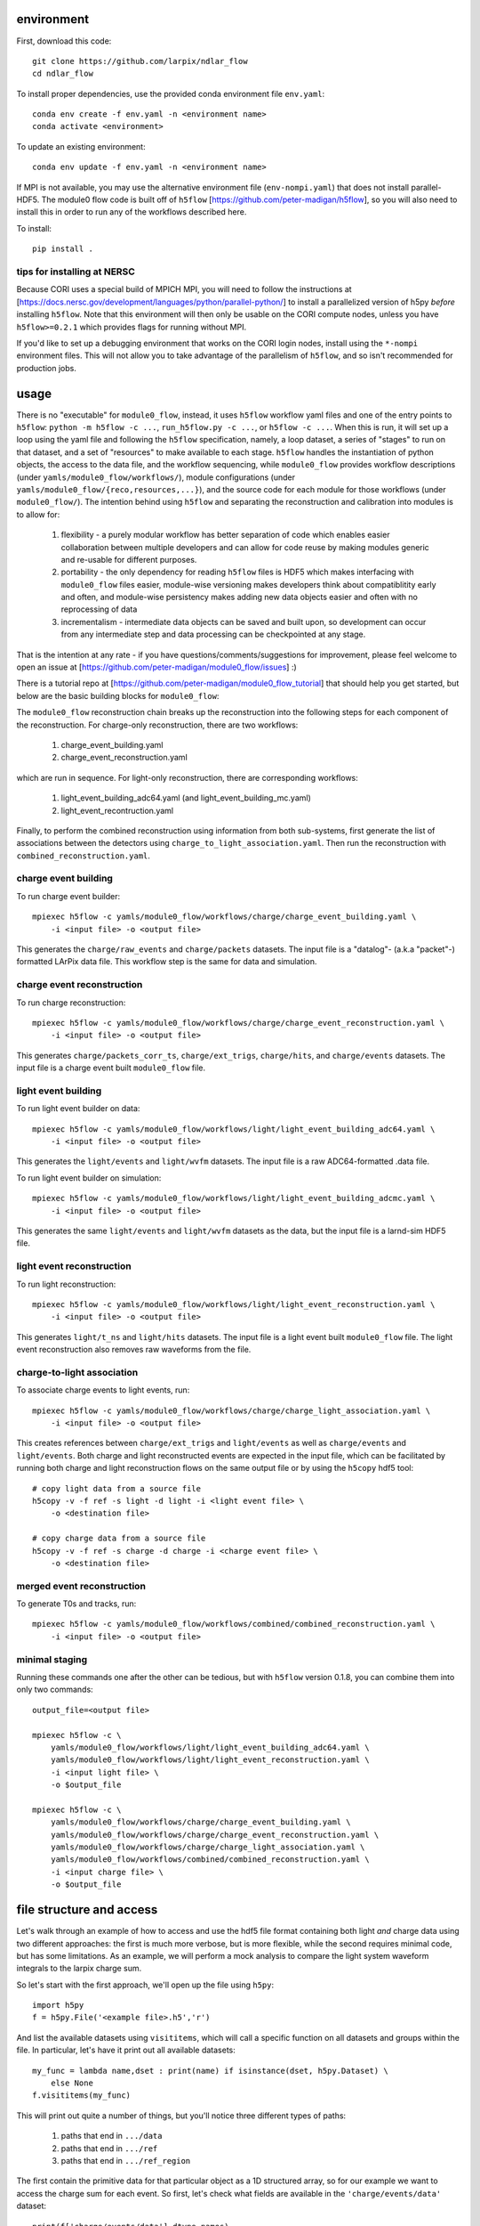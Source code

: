 .. image:: https://readthedocs.org/projects/ndlar-flow/badge/?version=latest
    :target: https://ndlar-flow.readthedocs.io/en/latest/?badge=latest
    :alt: Documentation Status

.. image:: https://github.com/larpix/ndlar_flow/actions/workflows/test.yml/badge.svg
    :target: https://github.com/larpix/ndlar_flow/actions/
    :alt: Test Status

environment
===========

First, download this code::

    git clone https://github.com/larpix/ndlar_flow
    cd ndlar_flow

To install proper dependencies, use the provided conda environment file ``env.yaml``::

    conda env create -f env.yaml -n <environment name>
    conda activate <environment>

To update an existing environment::

    conda env update -f env.yaml -n <environment name>

If MPI is not available, you may use the alternative environment file
(``env-nompi.yaml``) that does not install parallel-HDF5. The module0 flow code
is built off of ``h5flow`` [https://github.com/peter-madigan/h5flow], so you
will also need to install this in order to run any of the workflows described
here.

To install::

    pip install .

tips for installing at NERSC
----------------------------

Because CORI uses a special build of MPICH MPI, you will need to follow the
instructions at [https://docs.nersc.gov/development/languages/python/parallel-python/]
to install a parallelized version of h5py *before* installing ``h5flow``. Note
that this environment will then only be usable on the CORI compute nodes, unless
you have ``h5flow>=0.2.1`` which provides flags for running without MPI.

If you'd like to set up a debugging environment that works on the CORI login
nodes, install using the ``*-nompi`` environment files. This will not allow you
to take advantage of the parallelism of ``h5flow``, and so isn't recommended for
production jobs.

usage
=====

There is no "executable" for ``module0_flow``, instead, it uses ``h5flow``
workflow yaml files and one of the entry points to ``h5flow``:
``python -m h5flow -c ...``, ``run_h5flow.py -c ...``, or ``h5flow -c ...``.
When this is run, it will set up a loop using the yaml file and
following the ``h5flow`` specification, namely,
a loop dataset, a series of "stages" to run on that dataset, and a set of
"resources" to make available to each stage. ``h5flow`` handles the
instantiation of python objects, the access to the data file, and the workflow
sequencing, while ``module0_flow`` provides workflow descriptions (under
``yamls/module0_flow/workflows/``), module configurations (under
``yamls/module0_flow/{reco,resources,...}``), and the source code for each module
for those workflows (under ``module0_flow/``). The intention behind using
``h5flow`` and separating the reconstruction and calibration into modules is
to allow for:

 1. flexibility - a purely modular workflow has better separation of code which enables easier collaboration between multiple developers and can allow for code reuse by making modules generic and re-usable for different purposes.
 2. portability - the only dependency for reading ``h5flow`` files is HDF5 which makes interfacing with ``module0_flow`` files easier, module-wise versioning makes developers think about compatiblitity early and often, and module-wise persistency makes adding new data objects easier and often with no reprocessing of data
 3. incrementalism - intermediate data objects can be saved and built upon, so development can occur from any intermediate step and data processing can be checkpointed at any stage.

That is the intention at any rate - if you have questions/comments/suggestions
for improvement, please feel welcome to open an issue at
[https://github.com/peter-madigan/module0_flow/issues] :)

There is a tutorial repo at
[https://github.com/peter-madigan/module0_flow_tutorial] that should help you
get started, but below are the basic building blocks for ``module0_flow``:

The ``module0_flow`` reconstruction chain breaks up the reconstruction into the
following steps for each component of the reconstruction. For charge-only
reconstruction, there are two workflows:

    1. charge_event_building.yaml
    2. charge_event_reconstruction.yaml

which are run in sequence. For light-only reconstruction, there are
corresponding workflows:

    1. light_event_building_adc64.yaml (and light_event_building_mc.yaml)
    2. light_event_recontruction.yaml

Finally, to perform the combined reconstruction using information from both
sub-systems, first generate the list of associations between the detectors
using ``charge_to_light_association.yaml``. Then run the reconstruction with
``combined_reconstruction.yaml``.

charge event building
---------------------

To run charge event builder::

    mpiexec h5flow -c yamls/module0_flow/workflows/charge/charge_event_building.yaml \
        -i <input file> -o <output file>

This generates the ``charge/raw_events`` and ``charge/packets`` datasets. The
input file is a "datalog"- (a.k.a "packet"-) formatted LArPix data file. This
workflow step is the same for data and simulation.

charge event reconstruction
---------------------------

To run charge reconstruction::

    mpiexec h5flow -c yamls/module0_flow/workflows/charge/charge_event_reconstruction.yaml \
        -i <input file> -o <output file>

This generates ``charge/packets_corr_ts``, ``charge/ext_trigs``, ``charge/hits``,
and ``charge/events`` datasets. The input file is a charge event built ``module0_flow``
file.

light event building
--------------------

To run light event builder on data::

    mpiexec h5flow -c yamls/module0_flow/workflows/light/light_event_building_adc64.yaml \
        -i <input file> -o <output file>

This generates the ``light/events`` and ``light/wvfm`` datasets. The input file
is a raw ADC64-formatted .data file.

To run light event builder on simulation::

    mpiexec h5flow -c yamls/module0_flow/workflows/light/light_event_building_adcmc.yaml \
        -i <input file> -o <output file>

This generates the same ``light/events`` and ``light/wvfm`` datasets as the data, but the input file
is a larnd-sim HDF5 file.

light event reconstruction
--------------------------

To run light reconstruction::

    mpiexec h5flow -c yamls/module0_flow/workflows/light/light_event_reconstruction.yaml \
        -i <input file> -o <output file>

This generates ``light/t_ns`` and ``light/hits`` datasets. The input file is a light event built ``module0_flow``
file. The light event reconstruction also removes raw waveforms from the file.

charge-to-light association
---------------------------

To associate charge events to light events, run::

    mpiexec h5flow -c yamls/module0_flow/workflows/charge/charge_light_association.yaml \
        -i <input file> -o <output file>

This creates references between ``charge/ext_trigs`` and ``light/events`` as well
as ``charge/events`` and ``light/events``. Both charge and light reconstructed
events are expected in the input file, which can be facilitated by running both
charge and light reconstruction flows on the same output file or by using
the ``h5copy`` hdf5 tool::

    # copy light data from a source file
    h5copy -v -f ref -s light -d light -i <light event file> \
        -o <destination file>

    # copy charge data from a source file
    h5copy -v -f ref -s charge -d charge -i <charge event file> \
        -o <destination file>

merged event reconstruction
---------------------------

To generate T0s and tracks, run::

    mpiexec h5flow -c yamls/module0_flow/workflows/combined/combined_reconstruction.yaml \
        -i <input file> -o <output file>

minimal staging
---------------

Running these commands one after the other can be tedious, but with ``h5flow``
version 0.1.8, you can combine them into only two commands::

    output_file=<output file>

    mpiexec h5flow -c \
        yamls/module0_flow/workflows/light/light_event_building_adc64.yaml \
        yamls/module0_flow/workflows/light/light_event_reconstruction.yaml \
        -i <input light file> \
        -o $output_file

    mpiexec h5flow -c \
        yamls/module0_flow/workflows/charge/charge_event_building.yaml \
        yamls/module0_flow/workflows/charge/charge_event_reconstruction.yaml \
        yamls/module0_flow/workflows/charge/charge_light_association.yaml \
        yamls/module0_flow/workflows/combined/combined_reconstruction.yaml \
        -i <input charge file> \
        -o $output_file


file structure and access
=========================

Let's walk through an example of how to access and use the hdf5
file format containing both light `and` charge data using two different approaches:
the first is much more verbose, but is more flexible, while the second requires
minimal code, but has some limitations. As an example, we will
perform a mock analysis to compare the light system waveform integrals to the
larpix charge sum.

So let's start with the first approach, we'll open up the file using ``h5py``::

    import h5py
    f = h5py.File('<example file>.h5','r')

And list the available datasets using ``visititems``, which will call a specific
function on all datasets and groups within the file. In particular, let's
have it print out all available datasets::

    my_func = lambda name,dset : print(name) if isinstance(dset, h5py.Dataset) \
        else None
    f.visititems(my_func)

This will print out quite a number of things, but you'll notice three different
types of paths:

 1. paths that end in ``.../data``
 2. paths that end in ``.../ref``
 3. paths that end in ``.../ref_region``

The first contain the primitive data for that particular object as a 1D
structured array, so for our example we want to access the charge sum for each
event. So first, let's check what fields are available in the
``'charge/events/data'`` dataset::

    print(f['charge/events/data'].dtype.names)

And then we can access the data by the field name::

    charge_qsum = f['charge/events/data']['q']
    print(charge_qsum.shape, charge_qsum.dtype)

The second type of path (ending in ``.../ref``) contain bi-directional references
between two datasets. In particular, the paths to these datasets are structured
like ``<parent dataset name>/ref/<child dataset name>/ref``. Each entry in the
``.../ref`` dataset corresponds to a single link between the parent and child
datasets::

    f['charge/events/ref/light/events/ref'][0]
    # returns something like [1, 2]

By convention, the first value corresponds to the index into the ``charge/events/data``
dataset and the second value corresponds to the index into the ``light/events/data``
dataset. To use, you can directly pass these references as indices into the
corresponding datasets::

    ref = f['charge/events/ref/light/events/ref'][0]
    # get the first charge event that has a light event associated with it
    f['charge/events/data'][ref[0]]
    # get the light event associated with the first charge event
    f['light/events/data'][ref[1]]

You could loop over these references and load the rows of the dataset in that
way, but it would be very slow. Instead, ``h5flow`` offers a helper function
(``dereference``) to load references::

    from h5flow.data import dereference

    # reference dataset you want to use
    ref = f['charge/events/ref/light/events/ref']
    # data you want to load
    dset = f['light/events/data']
    # parent indices you want to use (i.e. event id 0)
    sel = 0

    # this will load *ALL* the references
    # and then find the data related to your selection
    data = dereference(sel, ref, dset)

    # other selections are possible, either slices or iterables
    dereference(slice(0,100), ref, dset)
    dereference([0,1,2,3,1,0], ref, dset)

Data is loaded as a ``numpy`` masked array with shape ``(len(sel), max_ref)``.
So if there are only up to 5 light events associated any of the 100 charge
events we wanted before::

    print(data.shape, data.dtype) # e.g. (100, 5)

The first dimension corresponds to our charge event selection and the second dimension
corresponds to the light event(s) that are associated with a given charge event.

We can also load references with the opposite orientation (e.g.
``light/events -> charge/events``), by using the ``ref_direction`` argument::

    # we use the same reference dataset as before
    ref = f['charge/events/ref/light/events/ref']
    # but now we load from the charge dataset
    dset = f['charge/events/data']
    # and the parent indices correspond to positions within the light events
    sel = 0 # get charge events associated with the first light event

    # to load, we modify the reference direction from (0,1) [default] to (1,0)
    # since we want to use the second index of the ref dset as the "parent" and
    # the first index as the "child"
    data = dereference(sel, ref, dset, ref_direction=(1,0))
    print(data.shape, data.dtype)

Loading references can take some time if you have a very large reference dataset
(>50k). To speed things up, we can can use the ``../ref_region`` datasets to
find out where in the reference dataset we need to look for each item. In
particular, this dataset provides a ``'start'`` and ``'stop'`` index for each
item::

    # get the bounds for where the first charge event references exist within
    # the ref dataset
    sel = 0
    region = f['charge/events/ref/light/events/ref_region'][sel]

    # the first index in ref that is associated with charge event 0
    print(region['start'])
    # the last index + 1 in ref that is associated with charge event 0
    print(region['stop'])

    # gets all references that *might* be associated with charge event 0
    ref = f['charge/events/ref/light/events/ref'][region['start']:region['stop']]
    print(ref)

You can use this dataset with the helper function to load referred data in an
efficient way (this is the recommended approach)::

    sel = 0
    ref = f['charge/events/ref/light/events/ref']
    dset = f['light/events/data']

    region = f['charge/events/ref/light/events/ref_region']

    # this will load only necessary references and then find the data related
    # to your selection
    data = dereference(sel, ref, dset, region=region)

For datasets with a trivial 1:1 relationship (``light/events/data`` and
``light/wvfm/data`` in this case), you can directly use the references for one
of the datasets for any of the others::

    light_events = dereference(sel, ref, f['light/events/data'], region=region)
    light_wvfms = dereference(sel, ref, f['light/wvfm/data'], region=region)

Now that we have both the event information and the waveform data, we can
compare the charge sum of an event to the integral of the raw waveforms::

    import numpy.ma as ma # use masked arrays

    # we'll only look at a events 0-1000 since the raw waveforms will use a
    # lot of memory
    sel = slice(0,1000)

    # first get the data
    ref = f['charge/events/ref/light/events/ref']
    dset = f['light/events/data']
    region = f['charge/events/ref/light/events/ref_region']

    charge_events = f['charge/events/data'][sel]
    light_events = dereference(sel, ref, f['light/events/data'], region=region)
    light_wvfms = dereference(sel, ref, f['light/wvfm/data'], region=region)

    print('charge_events:',charge_events.shape)
    print('light_events:',light_events.shape)
    print('light_wvfms:',light_wvfms.shape)

    # now apply a channel mask to the waveforms to ignore certain channels
    # and waveforms
    valid_wvfm = light_events['wvfm_valid'].astype(bool)
    # (event index, light event index, adc index, channel index)
    print('valid_wvfm',valid_wvfm.shape)
    channel_mask = np.zeros_like(valid_wvfm)
    sipm_channels = np.array(
        [2,3,4,5,6,7] + [18,19,20,21,22,23] + [34,35,36,37,38,39] + \
        [50,51,52,53,54,55] + \
        [9,10,11,12,13,14] + [25,26,27,28,29,30] + [41,42,43,44,45,46] + \
        [57,58,59,60,61,62]
    )
    channel_mask[:,:,:,sipm_channels] = True

    samples = light_wvfms['samples']
    # (event index, light event index, adc index, channel index, sample index)
    print('samples:',samples.shape)
    # numpy masked arrays use the mask convention: True == invalid
    samples.mask = samples.mask | np.expand_dims(~channel_mask,-1) | \
        np.expand_dims(~valid_wvfm,-1)

    # now we can subtract the pedestals (using the mean of the first 50 samples)
    samples = samples.astype(float) - samples[...,:50].mean(axis=-1, keepdims=True)

    # and we can integrate over each of the dimensions:
    # axis 4 = integral over waveform, axis 3 = sum over valid channels,
    # axis 2 = sum over valid adcs, axis 1 = sum over light events associated
    #          to a charge event
    light_integrals = samples.sum(axis=4).sum(axis=3).sum(axis=2).sum(axis=1)

    # we can either create a mask for only the valid entries (i.e. the charge-
    # to-light association exists)
    valid_event_mask = ~light_integrals.mask
    # or we can zero out the invalid entries (beware: this will update the
    # light_integral.mask to indicate that these are now valid entries)
    light_integrals[light_integrals.mask] = 0.

And we plot the correlation between the charge and light systems::

    import matplotlib.pyplot as plt

    plt.ion()
    plt.figure()
    plt.hist2d(charge_qsum[valid_event_mask], light_integrals[valid_event_mask],
        bins=(1000,1000))
    plt.xlabel('Charge sum [mV]')
    plt.ylabel('Light integral [ADC]')

``h5flow`` also has the capability of traversing multiple references using
the ``dereference_chain`` helper function. I will leave it to you to visit the
``h5flow`` docs and to play around with this functionality.

Ok, so that's how to access data using the verbose and flexible approach. Now
let's do it the quick and easy way.

We'll use an ``H5FlowDataManager`` object to help::

    from h5flow.data import H5FlowDataManager
    dm = H5FlowDataManager('<input file>', 'r', mpi=False)

This object has built-in smart reference traversal via the ``__getitem__``
special method. If one argument is specified, it acts as a pass-through to an
underlying ``h5py.File``::

    dm['light/events/data'] # get the light events dataset
    dm['light/events'] # get the light events group
    dm['light/events'].attrs # get light event attributes

But when using multiple arguments, it will load references::

    # again lets get the first 1000 charge events
    charge_events = dm['charge/events', sel]
    # (event index,)

    # and now we use the fancy access method
    light_events = dm['charge/events','light/events',sel]
    # (event index, light event index)

    # and we can also get the waveforms, but only if the light/events -> light/wvfm references exist
    light_wvfm = dm['charge/events','light/events','light/wvfm',sel]
    # (event index, light event index, light waveform index)

That's certainly much cleaner! But in this case, you are limited in only traversing
references that are explicitly defined so references can't do double duty for
multiple datasets. You also are not able to just load the reference index by
itself. So, this approach might not be suited for every situation.

There is also a plotting script at ``scripts/map_file.py`` which will generate
a map of all of the references included in the file. You will need ``networkx``
installed in order to run this. Run with::

    python scripts/map_file.py <file>

And that concludes the intro into the data access!

For more details on what different fields in the datatypes mean, look at the
module-specific documentation. For more details on how to use the dereferencing
schema, look at the h5flow documentation [https://h5flow.readthedocs.io/en/latest/].
